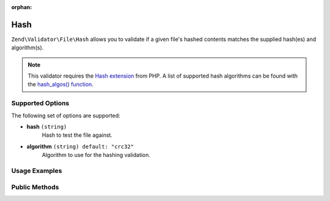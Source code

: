 :orphan:

.. _zend.validator.file.hash:

Hash
----

``Zend\Validator\File\Hash`` allows you to validate if a given file's hashed contents
matches the supplied hash(es) and algorithm(s).

.. note::

   This validator requires the `Hash extension`_ from PHP. A list of
   supported hash algorithms can be found with the `hash_algos() function`_.

.. _`Hash extension`: http://php.net/manual/en/book.hash.php
.. _`hash_algos() function`: http://php.net/manual/en/function.hash-algos.php


.. _zend.validator.file.hash.options:

Supported Options
^^^^^^^^^^^^^^^^^

The following set of options are supported:

- **hash** ``(string)``
   Hash to test the file against.
- **algorithm** ``(string) default: "crc32"``
   Algorithm to use for the hashing validation.


.. _zend.validator.file.hash.usage:

Usage Examples
^^^^^^^^^^^^^^

.. code-block:: php
   :linenos:

   // Does file have the given hash?
   $validator = new \Zend\Validator\File\Hash('3b3652f', 'crc32');

   // Or, check file against multiple hashes
   $validator = new \Zend\Validator\File\Hash(array('3b3652f', 'e612b69'), 'crc32');

   // Perform validation with file path
   if ($validator->isValid('./myfile.txt')) {
      // file is valid
   }


.. _zend.validator.file.hash.methods:

Public Methods
^^^^^^^^^^^^^^

.. function:: getHash()
   :noindex:

   Returns the current set of hashes.

   :rtype: ``array``

.. function:: addHash(string|array $options)
   :noindex:

   Adds a hash for one or multiple files to the internal set of hashes.

   :param $options: See :ref:`Supported Options <zend.validator.file.hash.options>` section for more information.

.. function:: setHash(string|array $options)
   :noindex:

   Sets a hash for one or multiple files. Removes any previously set hashes.

   :param $options: See :ref:`Supported Options <zend.validator.file.hash.options>` section for more information.

